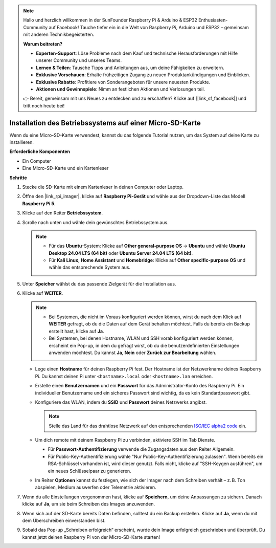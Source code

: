 .. note:: 

    Hallo und herzlich willkommen in der SunFounder Raspberry Pi & Arduino & ESP32 Enthusiasten-Community auf Facebook! Tauche tiefer ein in die Welt von Raspberry Pi, Arduino und ESP32 – gemeinsam mit anderen Technikbegeisterten.

    **Warum beitreten?**

    - **Experten-Support**: Löse Probleme nach dem Kauf und technische Herausforderungen mit Hilfe unserer Community und unseres Teams.
    - **Lernen & Teilen**: Tausche Tipps und Anleitungen aus, um deine Fähigkeiten zu erweitern.
    - **Exklusive Vorschauen**: Erhalte frühzeitigen Zugang zu neuen Produktankündigungen und Einblicken.
    - **Exklusive Rabatte**: Profitiere von Sonderangeboten für unsere neuesten Produkte.
    - **Aktionen und Gewinnspiele**: Nimm an festlichen Aktionen und Verlosungen teil.

    👉 Bereit, gemeinsam mit uns Neues zu entdecken und zu erschaffen? Klicke auf [|link_sf_facebook|] und tritt noch heute bei!

.. _max_install_to_sd_home_bridge:

Installation des Betriebssystems auf einer Micro-SD-Karte
=============================================================

Wenn du eine Micro-SD-Karte verwendest, kannst du das folgende Tutorial nutzen, um das System auf deine Karte zu installieren.


**Erforderliche Komponenten**

* Ein Computer
* Eine Micro-SD-Karte und ein Kartenleser

**Schritte**

#. Stecke die SD-Karte mit einem Kartenleser in deinen Computer oder Laptop.

#. Öffne den |link_rpi_imager|, klicke auf **Raspberry Pi-Gerät** und wähle aus der Dropdown-Liste das Modell **Raspberry Pi 5**.

   .. image:: img/os_choose_device_pi5.png
      :width: 90%


#. Klicke auf den Reiter **Betriebssystem**.

   .. image:: img/os_choose_os.png
      :width: 90%

#. Scrolle nach unten und wähle dein gewünschtes Betriebssystem aus.

   .. note::

      * Für das **Ubuntu**-System: Klicke auf **Other general-purpose OS** -> **Ubuntu** und wähle **Ubuntu Desktop 24.04 LTS (64 bit)** oder **Ubuntu Server 24.04 LTS (64 bit)**.
      * Für **Kali Linux**, **Home Assistant** und **Homebridge**: Klicke auf **Other specific-purpose OS** und wähle das entsprechende System aus.

   .. image:: img/os_other_os.png
      :width: 90%

#. Unter **Speicher** wählst du das passende Zielgerät für die Installation aus.

   .. image:: img/nvme_ssd_storage.png
      :width: 90%


#. Klicke auf **WEITER**.

   .. note::

      * Bei Systemen, die nicht im Voraus konfiguriert werden können, wirst du nach dem Klick auf **WEITER** gefragt, ob du die Daten auf dem Gerät behalten möchtest. Falls du bereits ein Backup erstellt hast, klicke auf **Ja**.

      * Bei Systemen, bei denen Hostname, WLAN und SSH vorab konfiguriert werden können, erscheint ein Pop-up, in dem du gefragt wirst, ob du die benutzerdefinierten Einstellungen anwenden möchtest. Du kannst **Ja**, **Nein** oder **Zurück zur Bearbeitung** wählen.

   .. image:: img/os_enter_setting.png
      :width: 90%


   * Lege einen **Hostname** für deinen Raspberry Pi fest. Der Hostname ist der Netzwerkname deines Raspberry Pi. Du kannst deinen Pi unter ``<hostname>.local`` oder ``<hostname>.lan`` erreichen.

     .. image:: img/os_set_hostname.png  

   * Erstelle einen **Benutzernamen** und ein **Passwort** für das Administrator-Konto des Raspberry Pi. Ein individueller Benutzername und ein sicheres Passwort sind wichtig, da es kein Standardpasswort gibt.

     .. image:: img/os_set_username.png

   * Konfiguriere das WLAN, indem du **SSID** und **Passwort** deines Netzwerks angibst.

     .. note::

        Stelle das Land für das drahtlose Netzwerk auf den entsprechenden `ISO/IEC alpha2 code <https://en.wikipedia.org/wiki/ISO_3166-1_alpha-2#Officially_assigned_code_elements>`_ ein.

     .. image:: img/os_set_wifi.png

   * Um dich remote mit deinem Raspberry Pi zu verbinden, aktiviere SSH im Tab Dienste.

     * Für **Passwort-Authentifizierung** verwende die Zugangsdaten aus dem Reiter Allgemein.
     * Für Public-Key-Authentifizierung wähle "Nur Public-Key-Authentifizierung zulassen". Wenn bereits ein RSA-Schlüssel vorhanden ist, wird dieser genutzt. Falls nicht, klicke auf "SSH-Keygen ausführen", um ein neues Schlüsselpaar zu generieren.

     .. image:: img/os_enable_ssh.png

   * Im Reiter **Optionen** kannst du festlegen, wie sich der Imager nach dem Schreiben verhält – z. B. Ton abspielen, Medium auswerfen oder Telemetrie aktivieren.

     .. image:: img/os_options.png

#. Wenn du alle Einstellungen vorgenommen hast, klicke auf **Speichern**, um deine Anpassungen zu sichern. Danach klicke auf **Ja**, um sie beim Schreiben des Images anzuwenden.

   .. image:: img/os_click_yes.png
      :width: 90%


#. Wenn sich auf der SD-Karte bereits Daten befinden, solltest du ein Backup erstellen. Klicke auf **Ja**, wenn du mit dem Überschreiben einverstanden bist.

   .. image:: img/os_continue.png
      :width: 90%


#. Sobald das Pop-up „Schreiben erfolgreich“ erscheint, wurde dein Image erfolgreich geschrieben und überprüft. Du kannst jetzt deinen Raspberry Pi von der Micro-SD-Karte starten!
